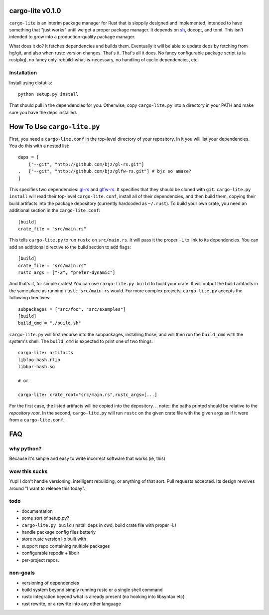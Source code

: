 =================
cargo-lite v0.1.0
=================

``cargo-lite`` is an interim package manager for Rust that is sloppily
designed and implemented, intended to have something that "just works" until
we get a proper package manager. It depends on sh_, docopt, and toml. This
isn't intended to grow into a production-quality package manager.

What does it do? It fetches dependencies and builds them. Eventually it will
be able to update deps by fetching from hg/git, and also when rustc version
changes. That's it. That's all it does. No fancy configurable package script
(a la rustpkg), no fancy only-rebuild-what-is-necessary, no handling of cyclic
dependencies, etc.

Installation
------------

Install using distutils::

    python setup.py install

That should pull in the dependencies for you. Otherwise, copy
``cargo-lite.py`` into a directory in your PATH and make sure you have the
deps installed.

============================
How To Use ``cargo-lite.py``
============================

First, you need a ``cargo-lite.conf`` in the top-level directory of your
repository. In it you will list your dependencies. You do this with a nested
list::

    deps = [
        ["--git", "http://github.com/bjz/gl-rs.git"]
    ,   ["--git", "http://github.com/bjz/glfw-rs.git"] # bjz so amaze?
    ]

This specifies two dependencies: gl-rs_ and glfw-rs_. It specifies that they
should be cloned with ``git``. ``cargo-lite.py install`` will read their
top-level ``cargo-lite.conf``, install all of their dependencies, and then
build them, copying their build artifacts into the package depository
(currently hardcoded as ``~/.rust``). To build your own crate, you need an
additional section in the ``cargo-lite.conf``::

    [build]
    crate_file = "src/main.rs"

This tells ``cargo-lite.py`` to run ``rustc`` on ``src/main.rs``. It will pass
it the proper ``-L`` to link to its dependencies. You can add an additional
directive to the build section to add flags::

    [build]
    crate_file = "src/main.rs"
    rustc_args = ["-Z", "prefer-dynamic"]

And that's it, for simple crates! You can use ``cargo-lite.py build`` to build
your crate. It will output the build artifacts in the same place as running
``rustc src/main.rs`` would. For more complex projects, ``cargo-lite.py``
accepts the following directives::

    subpackages = ["src/foo", "src/examples"]
    [build]
    build_cmd = "./build.sh"

``cargo-lite.py`` will first recurse into the subpackages, installing those,
and will then run the ``build_cmd`` with the system's shell. The ``build_cmd``
is expected to print one of two things::

    cargo-lite: artifacts
    libfoo-hash.rlib
    libbar-hash.so

    # or

    cargo-lite: crate_root="src/main.rs",rustc_args=[...]

For the first case, the listed artifacts will be copied into the depository.
.. note:: the paths printed should be relative to the *repository root*.
In the second, ``cargo-lite.py`` will run ``rustc`` on the given crate file
with the given args as if it were from a ``cargo-lite.conf``.

.. _toml: https://github.com/mojombo/toml
.. _gl-rs: https://github.com/bjz/gl-rs
.. _glfw-rs: https://github.com/bjz/glfw-rs
.. _sh: http://amoffat.github.io/sh/index.html


===
FAQ
===

why python?
-----------

Because it's simple and easy to write incorrect software that works (ie, this)

wow this sucks
--------------

Yup! I don't handle versioning, intelligent rebuilding, or anything of that
sort. Pull requests accepted. Its design revolves around "I want to release
this today".

todo
----

- documentation
- some sort of setup.py?
- ``cargo-lite.py build`` (install deps in cwd, build crate file with proper
  -L)
- handle package config files betterly
- store rustc version lib built with
- support repo containing multiple packages
- configurable repodir + libdir
- per-project repos.

non-goals
---------

- versioning of dependencies
- build system beyond simply running rustc or a single shell command
- rustc integration beyond what is already present (no hooking into libsyntax
  etc)
- rust rewrite, or a rewrite into any other language

